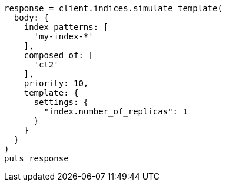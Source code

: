 [source, ruby]
----
response = client.indices.simulate_template(
  body: {
    index_patterns: [
      'my-index-*'
    ],
    composed_of: [
      'ct2'
    ],
    priority: 10,
    template: {
      settings: {
        "index.number_of_replicas": 1
      }
    }
  }
)
puts response
----
